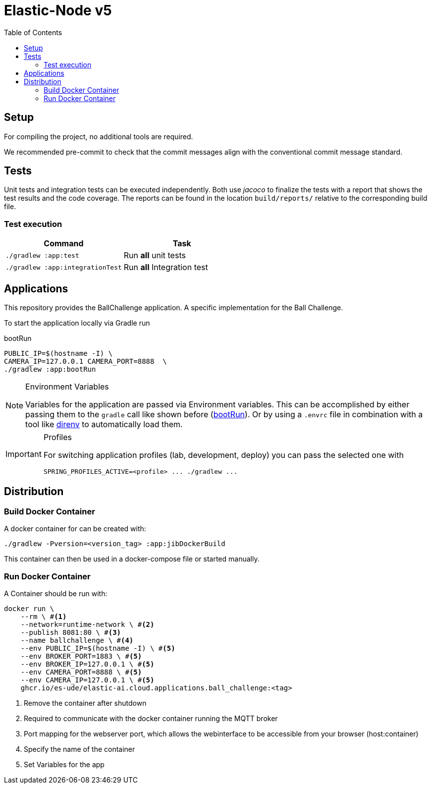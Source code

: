 = Elastic-Node v5
:toc:
:toclevels: 3
:toc-placement!:
ifdef::env-github[]
:tip-caption: :bulb:
:note-caption: :information_source:
:important-caption: :heavy_exclamation_mark:
:caution-caption: :fire:
:warning-caption: :warning:
endif::[]
ifndef::env-github[]
:icons: font
:idprefix:
:idseparator: -
endif::[]

toc::[]

[#_setup]
== Setup

For compiling the project, no additional tools are required.

We recommended pre-commit to check that the commit messages align with the conventional commit message standard.

== Tests

Unit tests and integration tests can be executed independently.
Both use _jacoco_ to finalize the tests with a report that shows the test results and the code coverage.
The reports can be found in the location `build/reports/` relative to the corresponding build file.

=== Test execution

|===
| *Command* | *Task*

| `./gradlew :app:test`
| Run ** all** unit tests

| `./gradlew :app:integrationTest`
| Run ** all** Integration test
|===

== Applications

This repository provides the BallChallenge application.
A specific implementation for the Ball Challenge.

To start the application locally via Gradle run

.bootRun
[[boot_run]]
[source,bash]
----
PUBLIC_IP=$(hostname -I) \
CAMERA_IP=127.0.0.1 CAMERA_PORT=8888  \
./gradlew :app:bootRun
----

.Environment Variables
[NOTE]
====
Variables for the application are passed via Environment variables.
This can be accomplished by either passing them to the `gradle` call like shown before (<<boot_run>>).
Or by using a `.envrc` file in combination with a tool like https://direnv.net/[direnv] to automatically load them.
====

.Profiles
[IMPORTANT]
====
For switching application profiles (lab, development, deploy) you can pass the selected one with
[source, bash]
----
SPRING_PROFILES_ACTIVE=<profile> ... ./gradlew ...
----
====

== Distribution

[#_build_docker_container]
=== Build Docker Container

A docker container for can be created with:

[source,bash]
----
./gradlew -Pversion=<version_tag> :app:jibDockerBuild
----

This container can then be used in a docker-compose file or started manually.

=== Run Docker Container

A Container should be run with:

[source,bash]
----
docker run \
    --rm \ #<1>
    --network=runtime-network \ #<2>
    --publish 8081:80 \ #<3>
    --name ballchallenge \ #<4>
    --env PUBLIC_IP=$(hostname -I) \ #<5>
    --env BROKER_PORT=1883 \ #<5>
    --env BROKER_IP=127.0.0.1 \ #<5>
    --env CAMERA_PORT=8888 \ #<5>
    --env CAMERA_IP=127.0.0.1 \ #<5>
    ghcr.io/es-ude/elastic-ai.cloud.applications.ball_challenge:<tag>
----

<1> Remove the container after shutdown
<2> Required to communicate with the docker container running the MQTT broker
<3> Port mapping for the webserver port, which allows the webinterface to be accessible from your browser (host:container)
<4> Specify the name of the container
<5> Set Variables for the app
